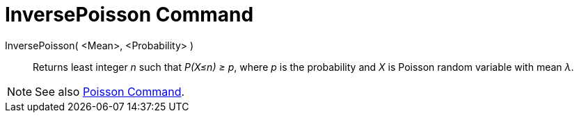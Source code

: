 = InversePoisson Command

InversePoisson( <Mean>, <Probability> )::
  Returns least integer _n_ such that _P(X≤n) ≥ p_, where _p_ is the probability and _X_ is Poisson random variable with
  mean _λ_.

[NOTE]
====

See also xref:/commands/Poisson_Command.adoc[Poisson Command].

====
